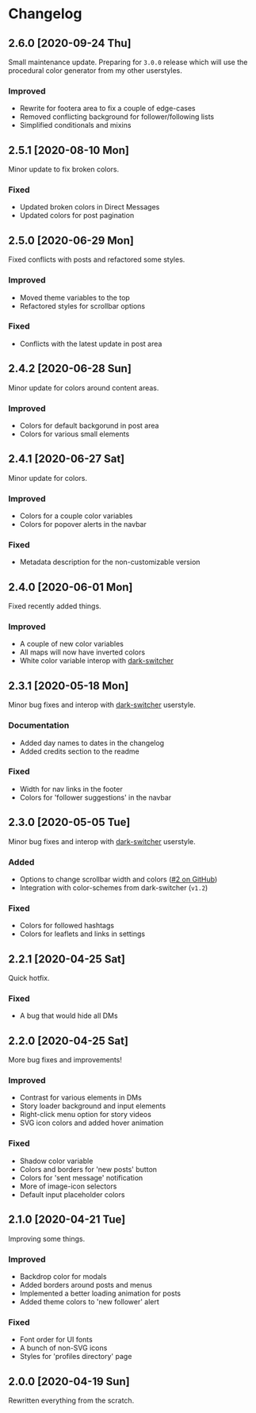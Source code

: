 #+STARTUP: nofold

* Changelog
** 2.6.0 [2020-09-24 Thu]
Small maintenance update. Preparing for =3.0.0= release which will use the
procedural color generator from my other userstyles.

*** Improved
- Rewrite for footera area to fix a couple of edge-cases
- Removed conflicting background for follower/following lists
- Simplified conditionals and mixins

** 2.5.1 [2020-08-10 Mon]
Minor update to fix broken colors.

*** Fixed
- Updated broken colors in Direct Messages
- Updated colors for post pagination

** 2.5.0 [2020-06-29 Mon]
Fixed conflicts with posts and refactored some styles.

*** Improved
- Moved theme variables to the top
- Refactored styles for scrollbar options

*** Fixed
- Conflicts with the latest update in post area

** 2.4.2 [2020-06-28 Sun]
Minor update for colors around content areas.

*** Improved
- Colors for default backgorund in post area
- Colors for various small elements

** 2.4.1 [2020-06-27 Sat]
Minor update for colors.

*** Improved
- Colors for a couple color variables
- Colors for popover alerts in the navbar

*** Fixed
- Metadata description for the non-customizable version

** 2.4.0 [2020-06-01 Mon]
Fixed recently added things.

*** Improved
- A couple of new color variables
- All maps will now have inverted colors
- White color variable interop with [[https://gitlab.com/vednoc/dark-switcher][dark-switcher]]

** 2.3.1 [2020-05-18 Mon]
Minor bug fixes and interop with [[https://gitlab.com/vednoc/dark-switcher][dark-switcher]] userstyle.

*** Documentation
- Added day names to dates in the changelog
- Added credits section to the readme

*** Fixed
- Width for nav links in the footer
- Colors for 'follower suggestions' in the navbar

** 2.3.0 [2020-05-05 Tue]
Minor bug fixes and interop with [[https://gitlab.com/vednoc/dark-switcher][dark-switcher]] userstyle.

*** Added
- Options to change scrollbar width and colors ([[https://github.com/vednoc/dark-instagram/pull/2][#2 on GitHub]])
- Integration with color-schemes from dark-switcher (=v1.2=)

*** Fixed
- Colors for followed hashtags
- Colors for leaflets and links in settings

** 2.2.1 [2020-04-25 Sat]
Quick hotfix.

*** Fixed
- A bug that would hide all DMs

** 2.2.0 [2020-04-25 Sat]
More bug fixes and improvements!

*** Improved
- Contrast for various elements in DMs
- Story loader background and input elements
- Right-click menu option for story videos
- SVG icon colors and added hover animation

*** Fixed
- Shadow color variable
- Colors and borders for 'new posts' button
- Colors for 'sent message' notification
- More of image-icon selectors
- Default input placeholder colors

** 2.1.0 [2020-04-21 Tue]
Improving some things.

*** Improved
- Backdrop color for modals
- Added borders around posts and menus
- Implemented a better loading animation for posts
- Added theme colors to 'new follower' alert

*** Fixed
- Font order for UI fonts
- A bunch of non-SVG icons
- Styles for 'profiles directory' page

** 2.0.0 [2020-04-19 Sun]
Rewritten everything from the scratch.

